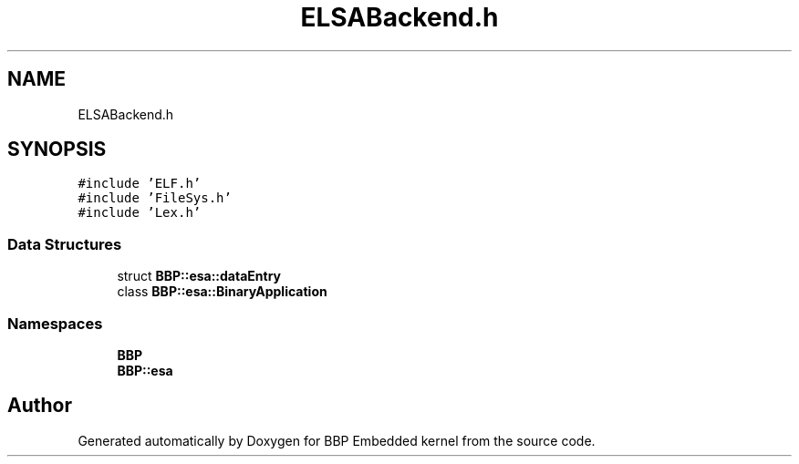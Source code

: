 .TH "ELSABackend.h" 3 "Fri Jan 26 2024" "Version 0.2.0" "BBP Embedded kernel" \" -*- nroff -*-
.ad l
.nh
.SH NAME
ELSABackend.h
.SH SYNOPSIS
.br
.PP
\fC#include 'ELF\&.h'\fP
.br
\fC#include 'FileSys\&.h'\fP
.br
\fC#include 'Lex\&.h'\fP
.br

.SS "Data Structures"

.in +1c
.ti -1c
.RI "struct \fBBBP::esa::dataEntry\fP"
.br
.ti -1c
.RI "class \fBBBP::esa::BinaryApplication\fP"
.br
.in -1c
.SS "Namespaces"

.in +1c
.ti -1c
.RI " \fBBBP\fP"
.br
.ti -1c
.RI " \fBBBP::esa\fP"
.br
.in -1c
.SH "Author"
.PP 
Generated automatically by Doxygen for BBP Embedded kernel from the source code\&.
